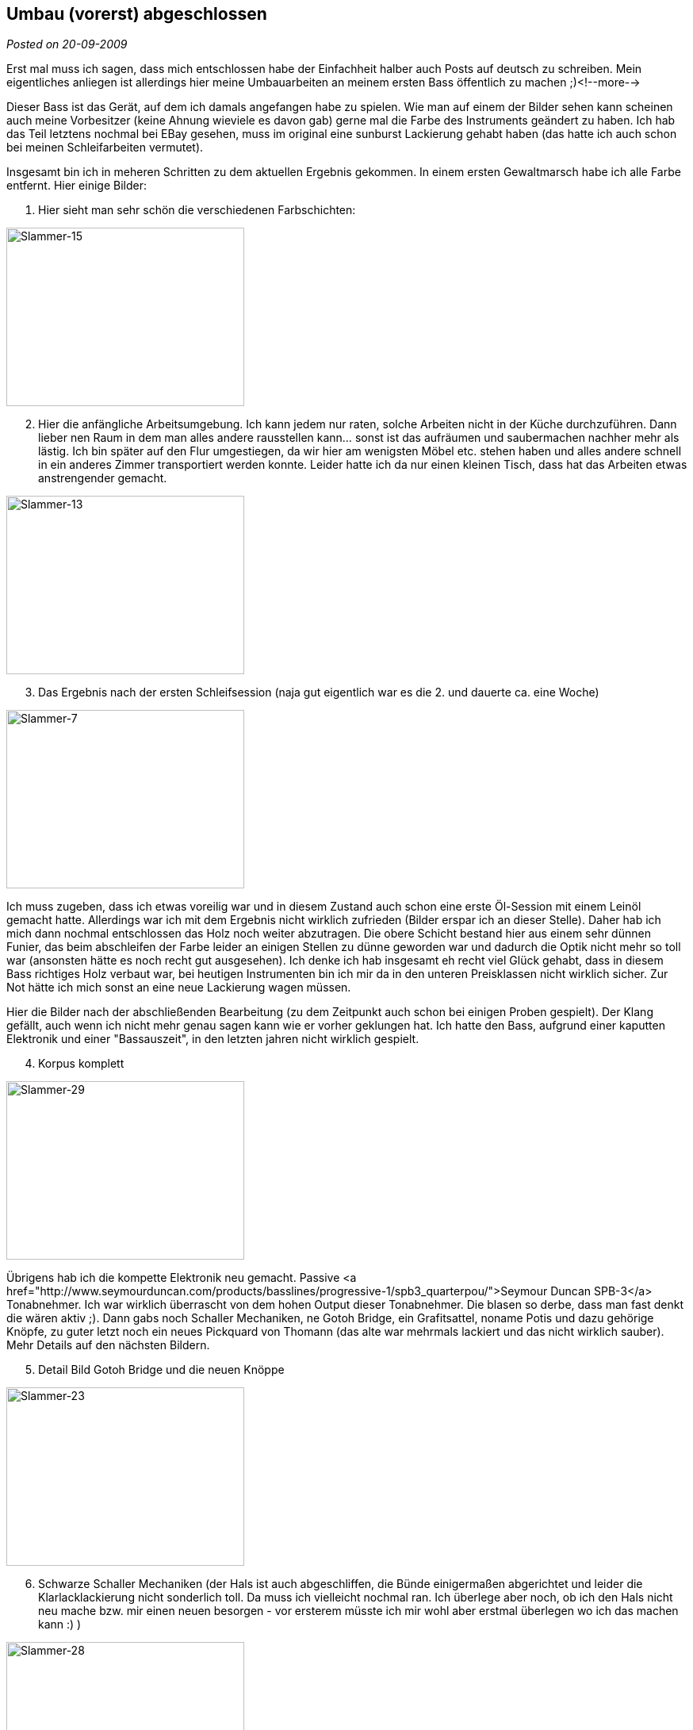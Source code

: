:site-date: 20-09-2009

== Umbau (vorerst) abgeschlossen

_Posted on {site-date}_

Erst mal muss ich sagen, dass mich entschlossen habe der Einfachheit halber auch Posts auf deutsch zu schreiben. Mein eigentliches anliegen ist allerdings hier meine Umbauarbeiten an meinem ersten Bass öffentlich zu machen ;)<!--more-->

Dieser Bass ist das Gerät, auf dem ich damals angefangen habe zu spielen. Wie man auf einem der Bilder sehen kann scheinen auch meine Vorbesitzer (keine Ahnung wieviele es davon gab) gerne mal die Farbe des Instruments geändert zu haben. Ich hab das Teil letztens nochmal bei EBay gesehen, muss im original eine sunburst Lackierung gehabt haben (das hatte ich auch schon bei meinen Schleifarbeiten vermutet).

Insgesamt bin ich in meheren Schritten zu dem aktuellen Ergebnis gekommen. In einem ersten Gewaltmarsch habe ich alle Farbe entfernt. Hier einige Bilder:

. Hier sieht man sehr schön die verschiedenen Farbschichten:

image::images/2009/09/Slammer-15.jpg[Slammer-15, 300, 225]

[start=2]
. Hier die anfängliche Arbeitsumgebung. Ich kann jedem nur raten, solche Arbeiten nicht in der Küche durchzuführen. Dann lieber nen Raum in dem man alles andere rausstellen kann... sonst ist das aufräumen und saubermachen nachher mehr als lästig. Ich bin später auf den Flur umgestiegen, da wir hier am wenigsten Möbel etc. stehen haben und alles andere schnell in ein anderes Zimmer transportiert werden konnte. Leider hatte ich da nur einen kleinen Tisch, dass hat das Arbeiten etwas anstrengender gemacht.

image::images/2009/09/Slammer-13.jpg[Slammer-13, 300,225]

[start=3]
. Das Ergebnis nach der ersten Schleifsession (naja gut eigentlich war es die 2. und dauerte ca. eine Woche)

image::images/2009/09/Slammer-7.jpg[Slammer-7, 300, 225]

Ich muss zugeben, dass ich etwas voreilig war und in diesem Zustand auch schon eine erste Öl-Session mit einem Leinöl gemacht hatte. Allerdings war ich mit dem Ergebnis nicht wirklich zufrieden (Bilder erspar ich an dieser Stelle). Daher hab ich mich dann nochmal entschlossen das Holz noch weiter abzutragen. Die obere Schicht bestand hier aus einem sehr dünnen Funier, das beim abschleifen der Farbe leider an einigen Stellen zu dünne geworden war und dadurch die Optik nicht mehr so toll war (ansonsten hätte es noch recht gut ausgesehen). Ich denke ich hab insgesamt eh recht viel Glück gehabt, dass in diesem Bass richtiges Holz verbaut war, bei heutigen Instrumenten bin ich mir da in den unteren Preisklassen nicht wirklich sicher. Zur Not hätte ich mich sonst an eine neue Lackierung wagen müssen.

Hier die Bilder nach der abschließenden Bearbeitung (zu dem Zeitpunkt auch schon bei einigen Proben gespielt). Der Klang gefällt, auch wenn ich nicht mehr genau sagen kann wie er vorher geklungen hat. Ich hatte den Bass, aufgrund einer kaputten Elektronik und einer "Bassauszeit", in den letzten jahren nicht wirklich gespielt.

[start=4]
. Korpus komplett

image::images/2009/09/Slammer-29.jpg[Slammer-29, 300, 225]

Übrigens hab ich die kompette Elektronik neu gemacht. Passive <a href="http://www.seymourduncan.com/products/basslines/progressive-1/spb3_quarterpou/">Seymour Duncan SPB-3</a> Tonabnehmer. Ich war wirklich überrascht von dem hohen Output dieser Tonabnehmer. Die blasen so derbe, dass man fast denkt die wären aktiv ;). Dann gabs noch Schaller Mechaniken, ne Gotoh Bridge, ein Grafitsattel, noname Potis und dazu gehörige Knöpfe, zu guter letzt noch ein neues Pickquard von Thomann (das alte war mehrmals lackiert und das nicht wirklich sauber). Mehr Details auf den nächsten Bildern.

[start=5]
. Detail Bild Gotoh Bridge und die neuen Knöppe

image::images/2009/09/Slammer-23.jpg[Slammer-23, 300, 225]

[start=6]
. Schwarze Schaller Mechaniken (der Hals ist auch abgeschliffen, die Bünde einigermaßen abgerichtet und leider die Klarlacklackierung nicht sonderlich toll. Da muss ich vielleicht nochmal ran. Ich überlege aber noch, ob ich den Hals nicht neu mache bzw. mir einen neuen besorgen - vor ersterem müsste ich mir wohl aber erstmal überlegen wo ich das machen kann :) )

image::images/2009/09/Slammer-28.jpg[Slammer-28, 300, 225]

[start=7]
. und weils gerade so schön ist noch ein letztes zum Schluss ;)

image::images/2009/09/Slammer-27.jpg[Slammer-27, 300, 225]

Übrigens (falls sich mal jemand her verirrt, der einen Bassumbau vorhat) es gibt da nen sehr nettes, kleines Forum mit kompetenter Hilfe: 
link:http://bassbau.kostenloses-forum.be/bassbau.html[Bassbau^]. Die Jungs dort bauen schon einige Sachen auf sehr krass hohem Niveau...

P.s. Bei dem Bass handelt es sich um einen Slammer. Ich konnte dazu nicht wirklich viel im Internet finden, es gibt wohl ne Marke die heutzutage unter dem Namen Bässe baut, aber ob es die selbe ist von damals weiß ich nicht. Der Schriftzug sieht zumindest schonmal anders aus...